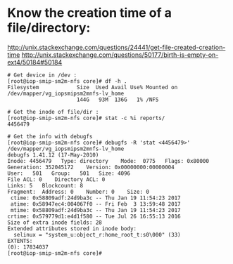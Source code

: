 * Know the creation time of a file/directory:
  http://unix.stackexchange.com/questions/24441/get-file-created-creation-time
  http://unix.stackexchange.com/questions/50177/birth-is-empty-on-ext4/50184#50184
  #+BEGIN_SRC shell
    # Get device in /dev :
    [root@iop-smip-sm2m-nfs core]# df -h .
    Filesystem            Size  Used Avail Use% Mounted on
    /dev/mapper/vg_iopsmipsm2mnfs-lv_home
                          144G   93M  136G   1% /NFS

    # Get the inode of file/dir :
    [root@iop-smip-sm2m-nfs core]# stat -c %i reports/
    4456479

    # Get the info with debugfs
    [root@iop-smip-sm2m-nfs core]# debugfs -R 'stat <4456479>' /dev/mapper/vg_iopsmipsm2mnfs-lv_home
    debugfs 1.41.12 (17-May-2010)
    Inode: 4456479   Type: directory    Mode:  0775   Flags: 0x80000
    Generation: 352045172    Version: 0x00000000:00000004
    User:   501   Group:   501   Size: 4096
    File ACL: 0    Directory ACL: 0
    Links: 5   Blockcount: 8
    Fragment:  Address: 0    Number: 0    Size: 0
     ctime: 0x58809adf:24d9ba3c -- Thu Jan 19 11:54:23 2017
     atime: 0x58947ec4:004067f0 -- Fri Feb  3 13:59:48 2017
     mtime: 0x58809adf:24d9ba3c -- Thu Jan 19 11:54:23 2017
    crtime: 0x579779d1:e4d1f580 -- Tue Jul 26 16:55:13 2016
    Size of extra inode fields: 28
    Extended attributes stored in inode body: 
      selinux = "system_u:object_r:home_root_t:s0\000" (33)
    EXTENTS:
    (0): 17834037
    [root@iop-smip-sm2m-nfs core]# 

  
  #+END_SRC
